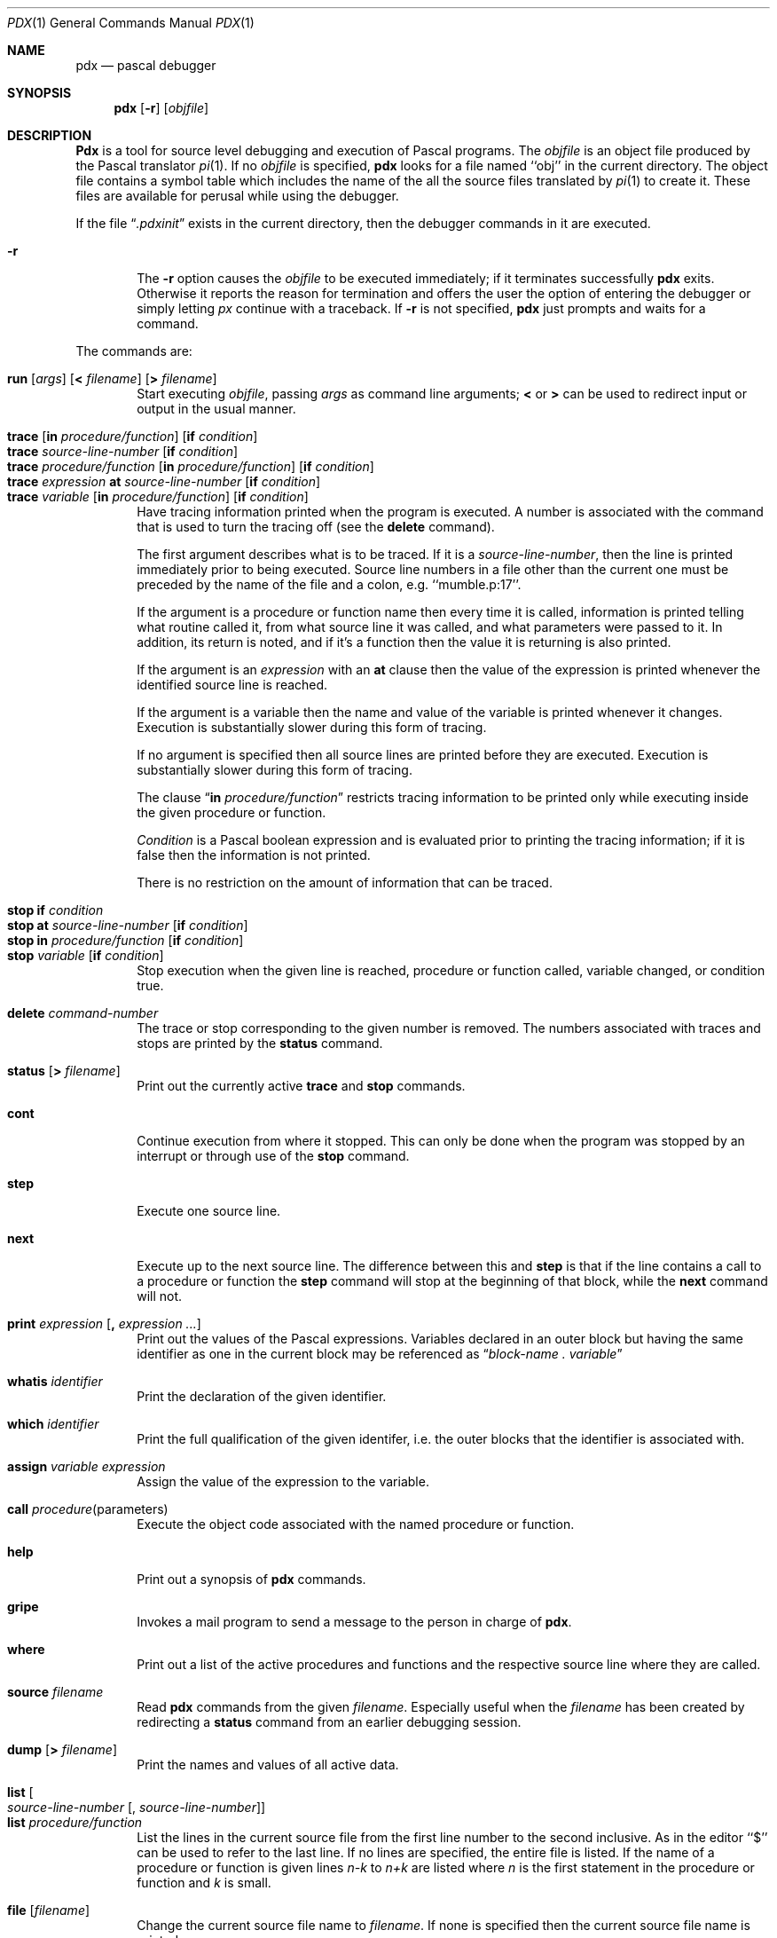 .\" Copyright (c) 1983, 1990 The Regents of the University of California.
.\" All rights reserved.
.\"
.\" Redistribution and use in source and binary forms, with or without
.\" modification, are permitted provided that the following conditions
.\" are met:
.\" 1. Redistributions of source code must retain the above copyright
.\"    notice, this list of conditions and the following disclaimer.
.\" 2. Redistributions in binary form must reproduce the above copyright
.\"    notice, this list of conditions and the following disclaimer in the
.\"    documentation and/or other materials provided with the distribution.
.\" 3. All advertising materials mentioning features or use of this software
.\"    must display the following acknowledgement:
.\"	This product includes software developed by the University of
.\"	California, Berkeley and its contributors.
.\" 4. Neither the name of the University nor the names of its contributors
.\"    may be used to endorse or promote products derived from this software
.\"    without specific prior written permission.
.\"
.\" THIS SOFTWARE IS PROVIDED BY THE REGENTS AND CONTRIBUTORS ``AS IS'' AND
.\" ANY EXPRESS OR IMPLIED WARRANTIES, INCLUDING, BUT NOT LIMITED TO, THE
.\" IMPLIED WARRANTIES OF MERCHANTABILITY AND FITNESS FOR A PARTICULAR PURPOSE
.\" ARE DISCLAIMED.  IN NO EVENT SHALL THE REGENTS OR CONTRIBUTORS BE LIABLE
.\" FOR ANY DIRECT, INDIRECT, INCIDENTAL, SPECIAL, EXEMPLARY, OR CONSEQUENTIAL
.\" DAMAGES (INCLUDING, BUT NOT LIMITED TO, PROCUREMENT OF SUBSTITUTE GOODS
.\" OR SERVICES; LOSS OF USE, DATA, OR PROFITS; OR BUSINESS INTERRUPTION)
.\" HOWEVER CAUSED AND ON ANY THEORY OF LIABILITY, WHETHER IN CONTRACT, STRICT
.\" LIABILITY, OR TORT (INCLUDING NEGLIGENCE OR OTHERWISE) ARISING IN ANY WAY
.\" OUT OF THE USE OF THIS SOFTWARE, EVEN IF ADVISED OF THE POSSIBILITY OF
.\" SUCH DAMAGE.
.\"
.\"	@(#)pdx.1	6.4 (Berkeley) 07/24/91
.\"
.Dd 
.Dt PDX 1
.Os BSD 4.2
.Sh NAME
.Nm pdx
.Nd pascal debugger
.Sh SYNOPSIS
.Nm pdx
.Op Fl r
.Op Ar objfile
.Sh DESCRIPTION
.Nm Pdx
is a tool for source level debugging and execution of
Pascal programs.
The
.Ar objfile
is an object file produced by the Pascal translator
.Xr pi 1 .
If no
.Ar objfile
is specified,
.Nm pdx
looks
for a file named ``obj'' in the current directory.
The object file contains a symbol table which includes the name of the
all the source files translated by
.Xr pi 1
to create it.
These files are available for perusal while using the debugger.
.Pp
If the file
.Dq Pa .pdxinit
exists in the current directory, then the
debugger commands in it are executed.
.Pp
.Bl -tag -width flag r
.It Fl r
The
.Fl r
option causes the
.Ar objfile
to be executed immediately;
if it terminates successfully
.Nm pdx
exits.
Otherwise it reports the reason for termination
and offers the user the option of entering the debugger
or simply letting
.Xr px
continue with a traceback.
If
.Fl r
is not specified,
.Nm pdx
just prompts and waits for a command.
.El
.Pp
The commands are:
.Pp
.Bl -tag -width flag -compact
.It Xo
.Ic run
.Op Ar args
.Op Ic \&< Ar filename
.Op Ic \&> Ar filename
.Xc
Start executing
.Ar objfile  ,
passing
.Ar args
as command line arguments;
.Ic \&<
or
.Ic \&>
can be used to redirect input or output in the usual manner.
.Pp
.It Xo
.Ic trace
.Op Ic in Ar procedure/function
.Op Ic if Ar condition 
.Xc
.It Xo
.Ic trace
.Ar source-line-number
.Op Ic if Ar condition
.Xc
.It Xo
.Ic trace
.Ar procedure/function
.Op Ic in Ar procedure/function
.Op Ic if Ar condition 
.Xc
.It Xo
.Ic trace
.Ar expression Ic at Ar source-line-number
.Op Ic if Ar condition 
.Xc
.It Xo
.Ic trace
.Ar variable
.Op Ic in Ar procedure/function
.Op Ic if Ar condition 
.Xc
Have tracing information printed when the program is executed.
A number is associated with the command that is used
to turn the tracing off (see the
.Ic delete
command).
.Pp
The first argument describes what is to be traced.
If it is a
.Ar source-line-number  ,
then the line is printed
immediately prior to being executed.
Source line numbers in a file other than the current one
must be preceded by the name of the file and a colon, e.g.
``mumble.p:17''.
.Pp
If the argument is a procedure or function name then
every time it is called, information is printed telling
what routine called it, from what source line it was called,
and what parameters were passed to it.
In addition, its return is noted, and if it's a function
then the value it is returning is also printed.
.Pp
If the argument is an
.Ar expression
with an
.Ic at
clause
then the value of the expression is printed whenever the
identified source line is reached.
.Pp
If the argument is a variable then the name and value of the variable
is printed whenever it changes.
Execution is substantially slower during this form of tracing.
.Pp
If no argument is specified then all source lines are printed
before they are executed.
Execution is substantially slower during this form of tracing.
.Pp
The clause
.Dq Ic in Ar procedure/function 
restricts tracing information
to be printed only while executing inside the given procedure
or function.
.Pp
.Ar Condition
is a Pascal boolean expression and is
evaluated prior to printing the tracing information;
if it is false then the information is not printed.
.Pp
There is no restriction on the amount of information
that can be traced.
.Pp
.ne 10
.It Ic stop if Ar condition 
.It Xo
.Ic stop at Ar source-line-number
.Op Ic if Ar condition 
.Xc
.It Xo
.Ic stop in Ar procedure/function
.Op Ic if Ar condition 
.Xc
.It Xo
.Ic stop Ar variable
.Op Ic if Ar condition 
.Xc
Stop execution when the given line is reached, procedure or function
called, variable changed, or condition true.
.Pp
.It Ic delete Ar command-number 
The trace or stop corresponding to the given number is removed.
The numbers associated with traces and stops are printed by
the
.Ic status
command.
.Pp
.It Ic status Op Ic \&> Ar filename 
Print out
the currently active
.Ic trace
and
.Ic stop
commands.
.Pp
.It Ic cont
Continue execution from where it stopped.
This can only be
done when the program was stopped by an interrupt
or through use of the
.Ic stop
command.
.Pp
.It Ic step
Execute one source line.
.Pp
.It Ic next
Execute up to the next source line.
The difference between this and
.Ic step
is that
if the line contains a call to a procedure or function
the
.Ic step
command will stop at the beginning of that
block, while the
.Ic next
command will not.
.Pp
.It Xo
.Ic print Ar expression
.Op Ic \&, Ar expression ... 
.Xc
Print out the values of the Pascal expressions.
Variables declared in an outer block but having
the same identifier as one in the current block may be
referenced as
.Dq Ar block-name \&. variable
.Pp
.It Ic whatis Ar identifier 
Print the declaration of the given identifier.
.Pp
.It Ic which Ar identifier 
Print the full qualification of the given identifer, i.e.
the outer blocks that the identifier is associated with.
.Pp
.It Ic assign Ar variable Ar expression 
Assign the value of the expression to the variable.
.Pp
.It Ic call Ar procedure Ns (parameters) 
Execute the object code associated with the named procedure or function.
.Pp
.It Ic help
Print out a synopsis of
.Nm pdx
commands.
.Pp
.It Ic gripe
Invokes a mail program to send a message to the person in charge of
.Nm pdx  .
.Pp
.It Ic where
Print out
a list of the active procedures and functions and the respective source
line where they are called.
.Pp
.It Ic source Ar filename 
Read
.Nm pdx
commands from the given
.Ar filename  .
Especially useful when the
.Ar filename
has been created by redirecting
a
.Ic status
command from an earlier debugging session.
.Pp
.It Ic dump Op Ic \&> Ar filename 
Print the names and values of all active
data.
.Pp
.It Xo
.Ic list
.Oo Ar source-line-number
.Op \&, Ar source-line-number Oc
.Xc
.It Ic list Ar procedure/function 
List the lines in the current source file from the first line number to
the second inclusive.
As in the editor
``$'' can be used to refer to the last line.
If no lines are specified, the entire file is listed.
If the name of a procedure or function is given
lines
.Ar n-k
to
.Ar n+k
are listed where
.Ar n
is the first statement
in the procedure or function and
.Ar k
is small.
.Pp
.It Ic file Op Ar filename 
Change the current source file name to
.Ar filename  .
If none is specified then the current source file name is printed.
.Pp
.It Ic edit Op Ar filename 
.It Ic edit Ar procedure Ns / Ns Ar function-name 
Invoke an editor on
.Ar filename
or the current source file if none
is specified.
If a
.Ar procedure
or
.Ar function
name is specified,
the editor is invoked on the file that contains it.
Which editor is invoked by default depends on the installation.
The default can be overridden by setting the environment variable
.Ev EDITOR
to the name of the desired editor.
.Pp
.It Ic pi
Recompile the program and read in the new symbol table information.
.Pp
.It Ic sh Ar command-line 
Pass the command line to the shell for execution.
The SHELL environment variable determines which shell is used.
.Pp
.It Ic alias Ar new-command-name Ar old-command-name 
This command makes
.Nm pdx
respond to
.Ar new-command-name
the way it used to respond to
.Ar old-command-name  .
.Pp
.It Ic quit
Exit
.Nm pdx  .
.El
.Pp
The following commands deal with the program at the
.Ar px
instruction
level rather than source level.
They are not intended for general use.
.Pp
.Bl -tag -width Fl -compact
.It Xo
.Ic tracei
.Op Ar address
.Op Ic if Ar cond 
.Xc
.It Xo
.Ic tracei
.Op Ar variable
.Op Ic at Ar address
.Op Ic if Ar cond 
.Xc
.It Xo
.Ic stopi
.Op Ar address
.Op Ic if Ar cond 
.Xc
.It Xo
.Ic stopi
.Op Ic at
.Op Ar address
.Op Ic if Ar cond 
.Xc
Turn on tracing or set a stop using a
.Ic px
machine
instruction addresses.
.Pp
.It Xo
.Ic xi Ar address
.Op Ic \&, Ar address 
.Xc
Print the instructions starting at the first
.Ar address  .
Instructions up to
the second
.Ar address
are printed.
.Pp
.It Xo
.Ic xd Ar address
.Op Ic \&, Ar address 
.Xc
Print in octal the specified data location(s).
.El
.Sh ENVIRONMENT
.Bl -tag -width Ar
.It Ev EDITOR
The
.Ic edit
function uses the
.Ev EDITOR
environment variable to see what editor to use.
.It Ev SHELL
The function
.Ic sh
checks the
.Ev SHELL
variable to see which shell to
execute.
.El
.Sh FILES
.Bl -tag -width .pdxinit -compact
.It Pa obj
Pascal object file
.It Pa .pdxinit
.Nm Pdx
initialization file
.El
.Sh SEE ALSO
.Xr pi 1 ,
.Xr px 1
.Rs
.%T "An Introduction to Pdx"
.Re
.Sh HISTORY
.Nm Pdx
appeared in
.Bx 4.2 .
.Sh BUGS
.Nm Pdx
does not understand sets,
and provides no information about files.
.Pp
The
.Ic whatis
command doesn't quite work for variant records.
.Pp
Bad things will happen if a procedure invoked with
the
.Ic call
command does a non-local goto.
.Pp
The commands
.Ic step
and
.Ic next
should be able to take a
.Ar count
that specifies how many lines to execute.
.Pp
There should be commands
.Ic stepi
and
.Ic nexti
that correspond
to
.Ic step
and
.Ic next
but work at the instruction level.
.Pp
There should be a way to get an address associated with
a line number, procedure or function, and variable.
.Pp
Most of the command names are too long.
.Pp
The alias facility is quite weak.
.Pp
A
.Xr csh 1 Ns \-like
history capability would improve the situation.

